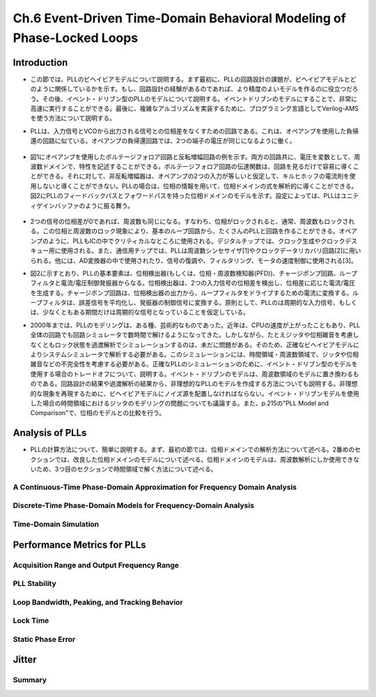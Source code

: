 ==========================================================================================
Ch.6 Event-Driven Time-Domain Behavioral Modeling of Phase-Locked Loops
==========================================================================================

Introduction
=================

* この節では、PLLのビヘイビアモデルについて説明する。まず最初に、PLLの回路設計の課題が、ビヘイビアモデルとどのように関係しているかを示す。もし、回路設計の経験があるのであれば、より精度のよいモデルを作るのに役立つだろう。その後、イベント・ドリブン型のPLLのモデルについて説明する。イベントドリブンのモデルにすることで、非常に高速に実行することができる。最後に、複雑なアルゴリズムを実装するために、プログラミング言語としてVerilog-AMSを使う方法について説明する。

.. This chapter discusses Phase-Locked Loop (PLL) behavioral modeling. First it shows how to link PLL circuit design issues with behavioral modeling techniques. Having circuit design experience helps to write more accurate models. Then, event-driven modeling of PLLs is discussed. Event-driven modeling can provide very fast models. Finally it shows how to use Verilog-AMS as a programming language to implement complex algorithms.

* PLLは、入力信号とVCOから出力される信号との位相差をなくすための回路である。これは、オペアンプを使用した負帰還の回路に似ている。オペアンプの負帰還回路では、2つの端子の電圧が同じになるように働く。

.. A PLL is a circuit that attempts to eliminate the phase difference between an input signal and a signal generated from a controlled oscillator. This is analogous to an op-amp placed in a negative feedback loop. The op-amp circuitis analyzed by assuming the two terminals are at equal voltages.

.. figure:: ./img/ch6_fig1.png
  :alt: Figure1: Example of Voltage Analysis in the Frequency Domain

* 図1にオペアンプを使用したボルテージフォロア回路と反転増幅回路の例を示す。両方の回路共に、電圧を変数として、周波数ドメインで、特性を記述することができる。ボルテージフォロア回路の伝達関数は、回路を見るだけで容易に導くことができる。それに対して、非反転増幅器は、オペアンプの2つの入力が等しいと仮定して、キルヒホッフの電流則を使用しないと導くことができない。PLLの場合は、位相の情報を用いて、位相ドメインの式を解析的に導くことができる。図2にPLLのフィードバックパスとフォワードパスを持った位相ドメインのモデルを示す。設定によっては、PLLはユニティゲインバッファのように振る舞う。

.. Figure 1 shows two examples of a voltage follower and an inverting gain stage. Both can be analyzed using voltage variables in the frequency domain. The transfer function for the voltage follower is easily derived by inspection. The non-inverting amplifier follows by applying Kirchhoff's current law after assuming the voltages at the two op-amp inputs are equal. PLLs are often analyzed using phase as the analysis variable, leading to a phase-domain model. Figure 2 illustrates a basic phase-domain model of a PLL, with the output feedback and the forward gain path shown. In this configuration, the PLL is like a unity gain buffer

.. figure:: ./img/ch4_fig2.png
  :alt: Figure2: Block Diagram of a PLL

* 2つの信号の位相差が0であれば、周波数も同じになる。すなわち、位相がロックされると、通常、周波数もロックされる。この位相と周波数のロック現象により、基本のループ回路から、たくさんのPLLと回路を作ることができる。オペアンプのように、PLLもICの中でクリティカルなところに使用される。デジタルチップでは、クロック生成やクロックデスキュー用に使用される。また、通信用チップでは、PLLは周波数シンセサイザ[1]やクロックデータリカバリ回路[2]に用いられる。他には、AD変換器の中で使用されたり、信号の復調や、フィルタリング、モータの速度制御に使用される[3]。

.. If the phase difference at the inputs is zero, the frequencies of the two input signals will be the same. Phase lock usually implies frequency lock also. Both phase and frequency locking provide many uses for PLLs and circuits derived from the basic loop. Much like op-amps, PLL circuits can be used in many critical applications in integrated circuits. In digital chips, PLLs are used in clock generation and clock de-skewing applications. In communications chips, PLLs are used for precision frequency generation and synthesis[1] and in clock recovery applications[2]. Other uses include A/D conversion, demodulation of signals, filtering, and motor speed control[3]

* 図2に示すとおり、PLLの基本要素は、位相検出器(もしくは、位相・周波数検知器(PFD))、チャージポンプ回路、ループフィルタと電流/電圧制御発振器からなる。位相検出器は、2つの入力信号の位相差を検出し、位相差に応じた電流/電圧を生成する。チャージポンプ回路は、位相検出器の出力から、ループフィルタをドライブするための電流に変換する。ループフィルタは、誤差信号を平均化し、発振器の制御信号に変換する。原則として、PLLのは周期的な入力信号、もしくは、少なくともある期間だけは周期的な信号となっていることを仮定している。

.. The basic components of a PLL, as shown in Figure 2, are a phase detector or Phase-Frequency Detector (PFD), a charge-pump, a loop filter, and a current or voltage controlled oscillator. The phase detector is used to detect the difference in phase between the input signals, creating some type of error current or voltage. The charge-pump converts the phase detector output into a signal for driving the loop filter. The loop filter averages the error signal to provide a smooth control signal for the oscillator. A PLL typically assumes a periodic input, or at least an input that is periodic for a given amount of time.

* 2000年までは、PLLのモデリングは、ある種、芸術的なものであった。近年は、CPUの速度が上がったこともあり、PLL全体の回路でも回路シミュレータで数時間で解けるようになってきた。しかしながら、たとえジッタや位相雑音を考慮しなくともロック状態を過渡解析でシミュレーションするのは、未だに問題がある。そのため、正確なビヘイビアモデルによりシステムシミュレータで解析する必要がある。このシミュレーションには、時間領域・周波数領域で、ジッタや位相雑音などの不完全性を考慮する必要がある。正確なPLLのシミュレーションのために、イベント・ドリブン型のモデルを使用する場合のトレードオフについて、説明する。イベント・ドリブンのモデルは、周波数領域のモデルに置き換わるものである。回路設計の結果や過渡解析の結果から、非理想的なPLLのモデルを作成する方法についても説明する。非理想的な現象を再現するために、ビヘイビアモデルにノイズ源を配置しなければならない。イベント・ドリブンモデルを使用した場合の時間領域におけるジッタのモデリングの問題についても議論する。また、p.215の"PLL Model and Comparison"で、位相のモデルとの比較を行う。

.. Prior to 2000, the modeling of PLLs was something of an art form. In recent years, with advances in processor speeds, it has become possible to simulate a full PLL design, in a few hours, with circuit simulators. It still can be a problem to simulate the lock transient of a PLL design even without simulating effects such as jitter or phase noise. Accurate behavioral modeing approaches are needed to provide designers with models that can be inserted into system simulations. The effects of circuit imperfections, jitter, and phase noise need to be studied in these applications in both the time and frequency domains. An overview of the trade-offs in using event-driven models for obtaining accurate simulation of PLLs is provided. Event-driven models are an alternative to phase-domain models. An overview of modeling basic non-idealmes in PLL circuits from a circuit design and time-domain view is given. Emphasis is placed on finding the relevant circuit nori-idealitIes and adding them to behavioral models. The issues associated with time-domain jitter modeling using the event-driven model are discussed. A comparison to phase domain modals is given in the section "PLL MOdel and Comparison", on page 215.


Analysis of PLLs
====================

* PLLの計算方法について、簡単に説明する。まず、最初の節では、位相ドメインでの解析方法について述べる。2番めのセクションでは、改良した位相ドメインのモデルについて述べる。位相ドメインのモデルは、周波数解析にしか使用できないため、3つ目のセクションで時間領域で解く方法について述べる。

.. A brief synopsis of methods for analyzing PLLs is presented. The first section will illustrate the phase-domain analysis. The second section introduces an improvement to the phase-domain model. The phase-domain model is analyzed with respect to frequency, so the third section will describe PLL analysis with respect to time.


A Continuous-Time Phase-Domain Approximation for Frequency Domain Analysis
------------------------------------------------------------------------------------

.. The phase-domain approach presented here is similar to the one provided by Gardner[4]. The PLL shown in Figure 2 is analyzed. A brief discussion of each of the blocks in the figure is provided. A basic assumption for this analysis is that the PLL is locked. The analysis takes place in the frequency domain, so the Laplace variable s is used in the expressions.

.. The PFD computes the difference in phase between the two input signals. In this model, a chargepump is used to convert the phase difference to a current. There may be a gain associated with the Kdot as shown in Figure 2, but for this analysis, it is assumed to be 1.

.. The loop filter has a transfer function H (s). A common loop filler used in charge-pump PLLs is shown in Figure 3 along with an expression for H(s).

.. figure:: ./img/ch4_fig3.png
  :alt: Figure3: A Two Pole Loop Filter for a Charge-Pump PLL

Discrete-Time Phase-Domain Models for Frequency-Domain Analysis
------------------------------------------------------------------------------------

Time-Domain Simulation
------------------------------------------------------------------------------------


Performance Metrics for PLLs
==================================

Acquisition Range and Output Frequency Range
------------------------------------------------------------------------------------

PLL Stability
------------------------------------------------------------------------------------

Loop Bandwidth, Peaking, and Tracking Behavior
------------------------------------------------------------------------------------

Lock Time
------------------------------------------------------------------------------------

Static Phase Error
------------------------------------------------------------------------------------


Jitter
===========


Summary
------------

